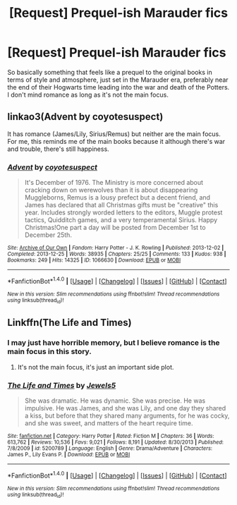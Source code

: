 #+TITLE: [Request] Prequel-ish Marauder fics

* [Request] Prequel-ish Marauder fics
:PROPERTIES:
:Score: 6
:DateUnix: 1474790164.0
:DateShort: 2016-Sep-25
:FlairText: Request
:END:
So basically something that feels like a prequel to the original books in terms of style and atmosphere, just set in the Marauder era, preferably near the end of their Hogwarts time leading into the war and death of the Potters. I don't mind romance as long as it's not the main focus.


** linkao3(Advent by coyotesuspect)

It has romance (James/Lily, Sirius/Remus) but neither are the main focus. For me, this reminds me of the main books because it although there's war and trouble, there's still happiness.
:PROPERTIES:
:Author: perfectauthentic
:Score: 1
:DateUnix: 1474863517.0
:DateShort: 2016-Sep-26
:END:

*** [[http://archiveofourown.org/works/1066630][*/Advent/*]] by [[http://www.archiveofourown.org/users/coyotesuspect/pseuds/coyotesuspect][/coyotesuspect/]]

#+begin_quote
  It's December of 1976. The Ministry is more concerned about cracking down on werewolves than it is about disappearing Muggleborns, Remus is a lousy prefect but a decent friend, and James has declared that all Christmas gifts must be "creative" this year. Includes strongly worded letters to the editors, Muggle protest tactics, Quidditch games, and a very temperamental Sirius. Happy Christmas!One part a day will be posted from December 1st to December 25th.
#+end_quote

^{/Site/: [[http://www.archiveofourown.org/][Archive of Our Own]] *|* /Fandom/: Harry Potter - J. K. Rowling *|* /Published/: 2013-12-02 *|* /Completed/: 2013-12-25 *|* /Words/: 38935 *|* /Chapters/: 25/25 *|* /Comments/: 133 *|* /Kudos/: 938 *|* /Bookmarks/: 249 *|* /Hits/: 14325 *|* /ID/: 1066630 *|* /Download/: [[http://archiveofourown.org/downloads/co/coyotesuspect/1066630/Advent.epub?updated_at=1461609580][EPUB]] or [[http://archiveofourown.org/downloads/co/coyotesuspect/1066630/Advent.mobi?updated_at=1461609580][MOBI]]}

--------------

*FanfictionBot*^{1.4.0} *|* [[[https://github.com/tusing/reddit-ffn-bot/wiki/Usage][Usage]]] | [[[https://github.com/tusing/reddit-ffn-bot/wiki/Changelog][Changelog]]] | [[[https://github.com/tusing/reddit-ffn-bot/issues/][Issues]]] | [[[https://github.com/tusing/reddit-ffn-bot/][GitHub]]] | [[[https://www.reddit.com/message/compose?to=tusing][Contact]]]

^{/New in this version: Slim recommendations using/ ffnbot!slim! /Thread recommendations using/ linksub(thread_id)!}
:PROPERTIES:
:Author: FanfictionBot
:Score: 1
:DateUnix: 1474863526.0
:DateShort: 2016-Sep-26
:END:


** Linkffn(The Life and Times)
:PROPERTIES:
:Author: OakQuaffle
:Score: -1
:DateUnix: 1474807419.0
:DateShort: 2016-Sep-25
:END:

*** I may just have horrible memory, but I believe romance is the main focus in this story.
:PROPERTIES:
:Author: EternalFaII
:Score: 2
:DateUnix: 1474823492.0
:DateShort: 2016-Sep-25
:END:

**** It's not the main focus, it's just an important side plot.
:PROPERTIES:
:Author: OakQuaffle
:Score: 0
:DateUnix: 1474829162.0
:DateShort: 2016-Sep-25
:END:


*** [[http://www.fanfiction.net/s/5200789/1/][*/The Life and Times/*]] by [[https://www.fanfiction.net/u/376071/Jewels5][/Jewels5/]]

#+begin_quote
  She was dramatic. He was dynamic. She was precise. He was impulsive. He was James, and she was Lily, and one day they shared a kiss, but before that they shared many arguments, for he was cocky, and she was sweet, and matters of the heart require time.
#+end_quote

^{/Site/: [[http://www.fanfiction.net/][fanfiction.net]] *|* /Category/: Harry Potter *|* /Rated/: Fiction M *|* /Chapters/: 36 *|* /Words/: 613,762 *|* /Reviews/: 10,536 *|* /Favs/: 9,021 *|* /Follows/: 8,191 *|* /Updated/: 8/30/2013 *|* /Published/: 7/8/2009 *|* /id/: 5200789 *|* /Language/: English *|* /Genre/: Drama/Adventure *|* /Characters/: James P., Lily Evans P. *|* /Download/: [[http://www.ff2ebook.com/old/ffn-bot/index.php?id=5200789&source=ff&filetype=epub][EPUB]] or [[http://www.ff2ebook.com/old/ffn-bot/index.php?id=5200789&source=ff&filetype=mobi][MOBI]]}

--------------

*FanfictionBot*^{1.4.0} *|* [[[https://github.com/tusing/reddit-ffn-bot/wiki/Usage][Usage]]] | [[[https://github.com/tusing/reddit-ffn-bot/wiki/Changelog][Changelog]]] | [[[https://github.com/tusing/reddit-ffn-bot/issues/][Issues]]] | [[[https://github.com/tusing/reddit-ffn-bot/][GitHub]]] | [[[https://www.reddit.com/message/compose?to=tusing][Contact]]]

^{/New in this version: Slim recommendations using/ ffnbot!slim! /Thread recommendations using/ linksub(thread_id)!}
:PROPERTIES:
:Author: FanfictionBot
:Score: 0
:DateUnix: 1474807453.0
:DateShort: 2016-Sep-25
:END:
